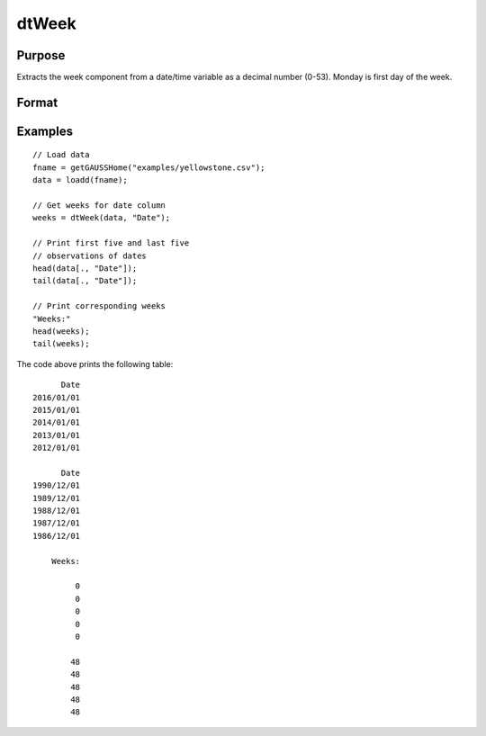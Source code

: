
dtWeek
==============================================

Purpose
----------------

Extracts the week component from a date/time variable as a decimal number (0-53). Monday
is first day of the week.

Format
----------------
.. function:: weeks = dtWeek(X [, column])

    :param X: Data with metadata.
    :type X: Tx1 dataframe

    :param column: Optional, name or index of the date variable in *X* to get weeks from.
    :type column: Scalar or string
    
    :return weeks: The week components of the dates contained in the column specified by *column*.
    :rtype weeks: Tx1 vector
    

Examples
----------------

::

  // Load data
  fname = getGAUSSHome("examples/yellowstone.csv");
  data = loadd(fname);

  // Get weeks for date column
  weeks = dtWeek(data, "Date");
  
  // Print first five and last five
  // observations of dates
  head(data[., "Date"]);
  tail(data[., "Date"]);
  
  // Print corresponding weeks
  "Weeks:"
  head(weeks);
  tail(weeks);

The code above prints the following table:

::

            Date 
      2016/01/01 
      2015/01/01 
      2014/01/01 
      2013/01/01 
      2012/01/01
      
            Date 
      1990/12/01 
      1989/12/01 
      1988/12/01 
      1987/12/01 
      1986/12/01 
      
          Weeks:

               0 
               0 
               0 
               0 
               0

              48 
              48
              48 
              48 
              48 

.. seealso:: Functions :func:`dtDayofWeek`, :func:`dtDayofMonth`, :func:`dtDayofYear`, :func:`dtMonth`, :func:`dtYear`

